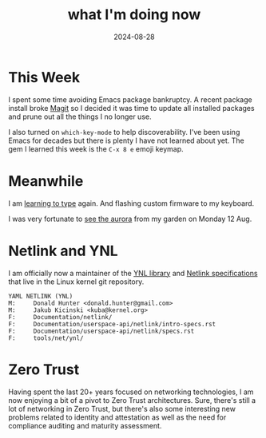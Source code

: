 #+title: what I'm doing now
#+date: 2024-08-28

* This Week

I spent some time avoiding Emacs package bankruptcy. A recent package install broke [[https://magit.vc][Magit]] so I
decided it was time to update all installed packages and prune out all the things I no longer
use.

I also turned on ~which-key-mode~ to help discoverability. I've been using Emacs for decades but
there is plenty I have not learned about yet. The gem I learned this week is the ~C-x 8 e~ emoji
keymap.

* Meanwhile

I am [[/2024/07/a-new-keyboard/][learning to type]] again. And flashing custom firmware to my keyboard.

I was very fortunate to [[https://flic.kr/s/aHBqjBDJ6F][see the aurora]] from my garden on Monday 12 Aug.

* Netlink and YNL

I am officially now a maintainer of the [[https://docs.kernel.org/userspace-api/netlink/intro-specs.html#ynl-lib][YNL library]] and [[https://docs.kernel.org/networking/netlink_spec/index.html][Netlink specifications]] that live in the
Linux kernel git repository.

#+attr_html: :style margin-left: 10em; margin-right: 10em;
#+begin_example
YAML NETLINK (YNL)
M:     Donald Hunter <donald.hunter@gmail.com>
M:     Jakub Kicinski <kuba@kernel.org>
F:     Documentation/netlink/
F:     Documentation/userspace-api/netlink/intro-specs.rst
F:     Documentation/userspace-api/netlink/specs.rst
F:     tools/net/ynl/
#+end_example

* Zero Trust

Having spent the last 20+ years focused on networking technologies, I am now enjoying a bit of a
pivot to Zero Trust architectures. Sure, there's still a lot of networking in Zero Trust, but
there's also some interesting new problems related to identity and attestation as well as the
need for compliance auditing and maturity assessment.
